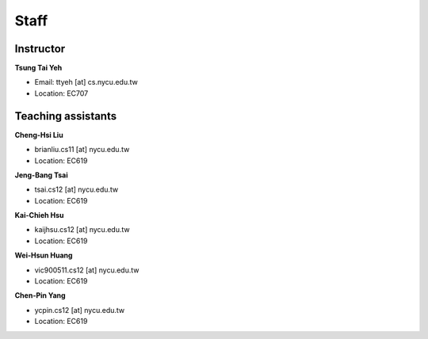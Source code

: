 Staff
=====
Instructor
***********
**Tsung Tai Yeh**

* Email: ttyeh [at] cs.nycu.edu.tw
* Location: EC707

Teaching assistants
*******************

**Cheng-Hsi Liu**

* brianliu.cs11 [at] nycu.edu.tw
* Location: EC619

**Jeng-Bang Tsai**

* tsai.cs12 [at] nycu.edu.tw
* Location: EC619

**Kai-Chieh Hsu**

* kaijhsu.cs12 [at] nycu.edu.tw
* Location: EC619

**Wei-Hsun Huang**

* vic900511.cs12 [at] nycu.edu.tw
* Location: EC619

**Chen-Pin Yang**

* ycpin.cs12 [at] nycu.edu.tw
* Location: EC619
